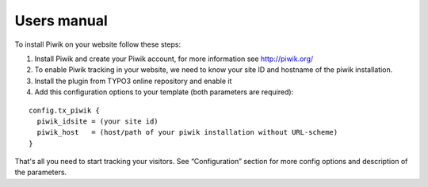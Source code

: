﻿

.. ==================================================
.. FOR YOUR INFORMATION
.. --------------------------------------------------
.. -*- coding: utf-8 -*- with BOM.

.. ==================================================
.. DEFINE SOME TEXTROLES
.. --------------------------------------------------
.. role::   underline
.. role::   typoscript(code)
.. role::   ts(typoscript)
   :class:  typoscript
.. role::   php(code)


Users manual
------------

To install Piwik on your website follow these steps:

#. Install Piwik and create your Piwik account, for more information see
   `http://piwik.org/ <http://piwik.org/>`_

#. To enable Piwik tracking in your website, we need to know your site ID
   and hostname of the piwik installation.

#. Install the plugin from TYPO3 online repository and enable it

#. Add this configuration options to your template (both parameters are
   required):

::

   config.tx_piwik {
     piwik_idsite = (your site id)
     piwik_host   = (host/path of your piwik installation without URL-scheme)
   }

That's all you need to start tracking your visitors. See
“Configuration” section for more config options and description of the
parameters.


